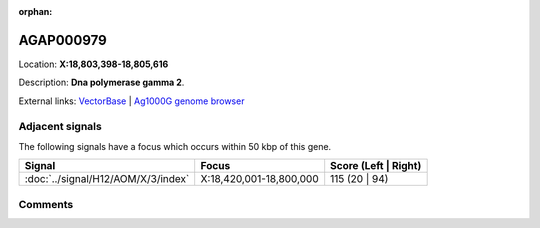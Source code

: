 :orphan:



AGAP000979
==========

Location: **X:18,803,398-18,805,616**



Description: **Dna polymerase gamma 2**.

External links:
`VectorBase <https://www.vectorbase.org/Anopheles_gambiae/Gene/Summary?g=AGAP000979>`_ |
`Ag1000G genome browser <https://www.malariagen.net/apps/ag1000g/phase1-AR3/index.html?genome_region=X:18803398-18805616#genomebrowser>`_



Adjacent signals
----------------

The following signals have a focus which occurs within 50 kbp of this gene.

.. cssclass:: table-hover
.. csv-table::
    :widths: auto
    :header: Signal,Focus,Score (Left | Right)

    :doc:`../signal/H12/AOM/X/3/index`, "X:18,420,001-18,800,000", 115 (20 | 94)
    



Comments
--------


.. raw:: html

    <div id="disqus_thread"></div>
    <script>
    
    var disqus_config = function () {
        this.page.identifier = '/gene/AGAP000979';
    };
    
    (function() { // DON'T EDIT BELOW THIS LINE
    var d = document, s = d.createElement('script');
    s.src = 'https://agam-selection-atlas.disqus.com/embed.js';
    s.setAttribute('data-timestamp', +new Date());
    (d.head || d.body).appendChild(s);
    })();
    </script>
    <noscript>Please enable JavaScript to view the <a href="https://disqus.com/?ref_noscript">comments.</a></noscript>


